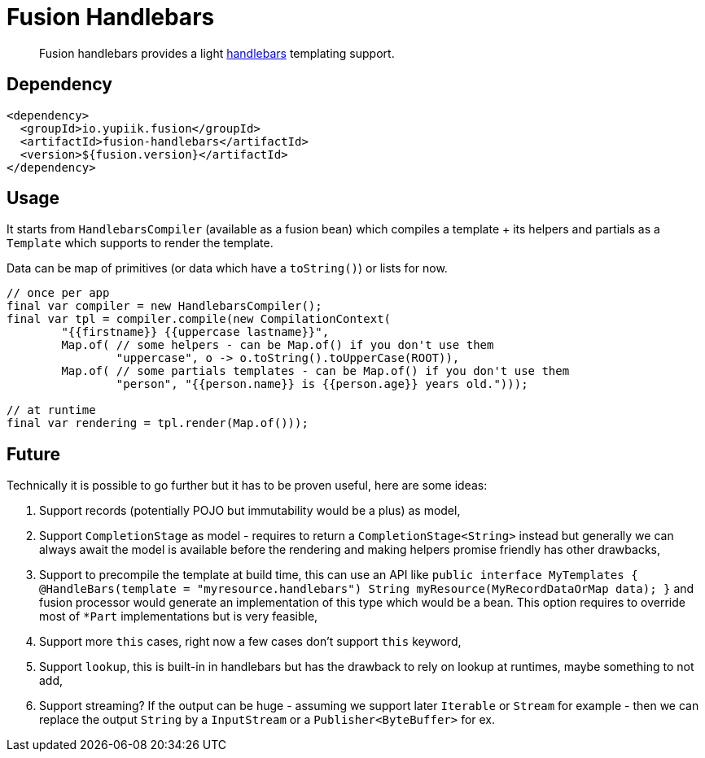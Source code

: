 = Fusion Handlebars

[abstract]
Fusion handlebars provides a light link:https://handlebarsjs.com/[handlebars] templating support.

== Dependency

[source,xml]
----
<dependency>
  <groupId>io.yupiik.fusion</groupId>
  <artifactId>fusion-handlebars</artifactId>
  <version>${fusion.version}</artifactId>
</dependency>
----

== Usage

It starts from `HandlebarsCompiler` (available as a fusion bean) which compiles a template + its helpers and partials as a `Template` which supports to render the template.

Data can be map of primitives (or data which have a `toString()`) or lists for now.

[source,java]
----
// once per app
final var compiler = new HandlebarsCompiler();
final var tpl = compiler.compile(new CompilationContext(
        "{{firstname}} {{uppercase lastname}}",
        Map.of( // some helpers - can be Map.of() if you don't use them
                "uppercase", o -> o.toString().toUpperCase(ROOT)),
        Map.of( // some partials templates - can be Map.of() if you don't use them
                "person", "{{person.name}} is {{person.age}} years old.")));

// at runtime
final var rendering = tpl.render(Map.of()));
----

== Future

Technically it is possible to go further but it has to be proven useful, here are some ideas:

. Support records (potentially POJO but immutability would be a plus) as model,
. Support `CompletionStage` as model - requires to return a `CompletionStage<String>` instead but generally we can always await the model is available before the rendering and making helpers promise friendly has other drawbacks,
. Support to precompile the template at build time, this can use an API like `public interface MyTemplates { @HandleBars(template = "myresource.handlebars") String myResource(MyRecordDataOrMap data); }` and fusion processor would generate an implementation of this type which would be a bean.
This option requires to override most of `*Part` implementations but is very feasible,
. Support more `this` cases, right now a few cases don't support `this` keyword,
. Support `lookup`, this is built-in in handlebars but has the drawback to rely on lookup at runtimes, maybe something to not add,
. Support streaming? If the output can be huge - assuming we support later `Iterable` or `Stream` for example - then we can replace the output `String` by a `InputStream` or a `Publisher<ByteBuffer>` for ex.
